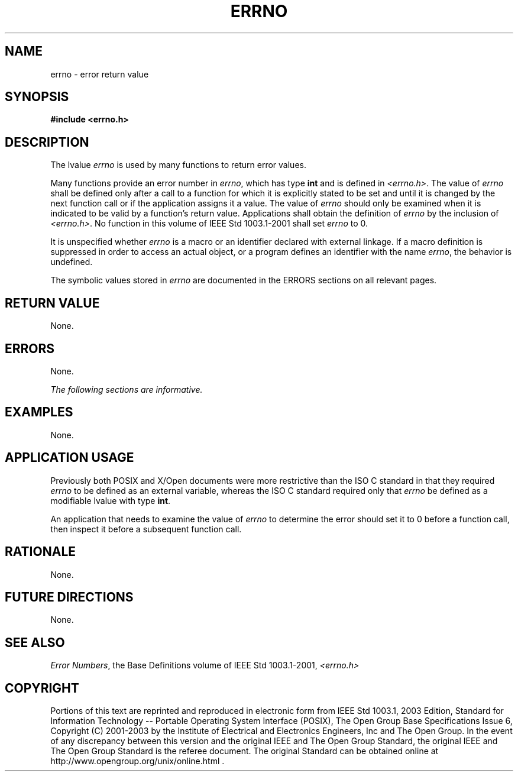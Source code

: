 .\" Copyright (c) 2001-2003 The Open Group, All Rights Reserved 
.TH "ERRNO" 3 2003 "IEEE/The Open Group" "POSIX Programmer's Manual"
.\" errno 
.SH NAME
errno \- error return value
.SH SYNOPSIS
.LP
\fB#include <errno.h>\fP
.SH DESCRIPTION
.LP
The lvalue \fIerrno\fP is used by many functions to return error values.
.LP
Many functions provide an error number in \fIerrno\fP, which has type
\fBint\fP and is defined in \fI<errno.h>\fP. The value of \fIerrno\fP
shall be defined only after a call to a function
for which it is explicitly stated to be set and until it is changed
by the next function call or if the application assigns it a
value. The value of \fIerrno\fP should only be examined when it is
indicated to be valid by a function's return value.
Applications shall obtain the definition of \fIerrno\fP by the inclusion
of \fI<errno.h>\fP. No function in this volume of IEEE\ Std\ 1003.1-2001
shall set
\fIerrno\fP to 0.
.LP
It is unspecified whether \fIerrno\fP is a macro or an identifier
declared with external linkage. If a macro definition is
suppressed in order to access an actual object, or a program defines
an identifier with the name \fIerrno\fP, the behavior is
undefined.
.LP
The symbolic values stored in \fIerrno\fP are documented in the ERRORS
sections on all relevant pages.
.SH RETURN VALUE
.LP
None.
.SH ERRORS
.LP
None.
.LP
\fIThe following sections are informative.\fP
.SH EXAMPLES
.LP
None.
.SH APPLICATION USAGE
.LP
Previously both POSIX and X/Open documents were more restrictive than
the ISO\ C standard in that they required \fIerrno\fP
to be defined as an external variable, whereas the ISO\ C standard
required only that \fIerrno\fP be defined as a modifiable
lvalue with type \fBint\fP.
.LP
An application that needs to examine the value of \fIerrno\fP to determine
the error should set it to 0 before a function call,
then inspect it before a subsequent function call.
.SH RATIONALE
.LP
None.
.SH FUTURE DIRECTIONS
.LP
None.
.SH SEE ALSO
.LP
\fIError Numbers\fP, the Base Definitions volume of IEEE\ Std\ 1003.1-2001,
\fI<errno.h>\fP
.SH COPYRIGHT
Portions of this text are reprinted and reproduced in electronic form
from IEEE Std 1003.1, 2003 Edition, Standard for Information Technology
-- Portable Operating System Interface (POSIX), The Open Group Base
Specifications Issue 6, Copyright (C) 2001-2003 by the Institute of
Electrical and Electronics Engineers, Inc and The Open Group. In the
event of any discrepancy between this version and the original IEEE and
The Open Group Standard, the original IEEE and The Open Group Standard
is the referee document. The original Standard can be obtained online at
http://www.opengroup.org/unix/online.html .
